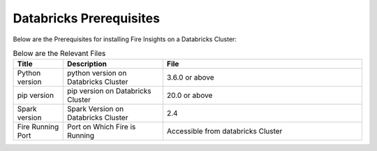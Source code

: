 Databricks Prerequisites
=======================

Below are the Prerequisites for installing Fire Insights on a Databricks Cluster:

.. list-table:: Below are the Relevant Files
   :widths: 10 20 40
   :header-rows: 1

   * - Title
     - Description
     - File
   * - Python version
     - python version on Databricks Cluster
     - 3.6.0 or above
   * - pip version
     - pip version on Databricks Cluster
     - 20.0 or above
   * - Spark version
     - Spark Version on Databricks Cluster
     - 2.4
   * - Fire Running Port
     - Port on Which Fire is Running
     - Accessible from databricks Cluster 
